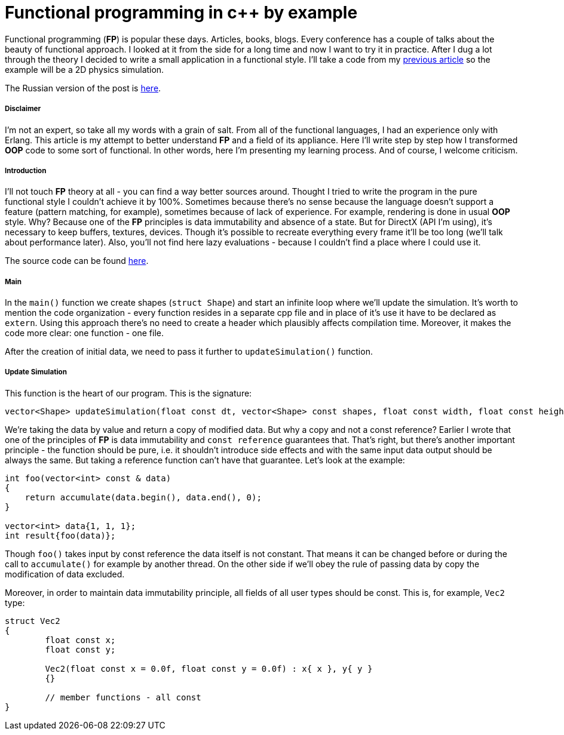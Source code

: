 = Functional programming in c++ by example
:hp-tags: c++, functional

Functional programming (*FP*) is popular these days. Articles, books, blogs. Every conference has a couple of talks about the beauty of functional approach. I looked at it from the side for a long time and now I want to try it in practice. After I dug a lot through the theory I decided to write a small application in a functional style. I'll take a code from my https://nikitablack.github.io/2017/02/02/Data-Oriented-Design-by-example.html[previous article] so the example will be a 2D physics simulation.

The Russian version of the post is https://habrahabr.ru/post/324518/[here].

===== Disclaimer

I'm not an expert, so take all my words with a grain of salt. From all of the functional languages, I had an experience only with Erlang. This article is my attempt to better understand *FP* and a field of its appliance. Here I'll write step by step how I transformed *OOP* code to some sort of functional. In other words, here I'm presenting my learning process. And of course, I welcome criticism.

===== Introduction

I'll not touch *FP* theory at all - you can find a way better sources around. Thought I tried to write the program in the pure functional style I couldn't achieve it by 100%. Sometimes because there's no sense because the language doesn't support a feature (pattern matching, for example), sometimes because of lack of experience. For example, rendering is done in usual *OOP* style. Why? Because one of the *FP* principles is data immutability and absence of a state. But for DirectX (API I'm using), it's necessary to keep buffers, textures, devices. Though it's possible to recreate everything every frame it'll be too long (we'll talk about performance later). Also, you'll not find here lazy evaluations - because I couldn't find a place where I could use it.

The source code can be found https://github.com/nikitablack/cpp-tests/tree/master/functional/almost_pure_functional[here].

===== Main

In the `main()` function we create shapes (`struct Shape`) and start an infinite loop where we'll update the simulation. It's worth to mention the code organization - every function resides in a separate cpp file and in place of it's use it have to be declared as `extern`. Using this approach there's no need to create a header which plausibly affects compilation time. Moreover, it makes the code more clear: one function - one file.

After the creation of initial data, we need to pass it further to `updateSimulation()` function.

===== Update Simulation

This function is the heart of our program. This is the signature:

[source,cpp]
----
vector<Shape> updateSimulation(float const dt, vector<Shape> const shapes, float const width, float const height);
----

We're taking the data by value and return a copy of modified data. But why a copy and not a const reference? Earlier I wrote that one of the principles of *FP* is data immutability and `const reference` guarantees that. That's right, but there's another important principle - the function should be pure, i.e. it shouldn't introduce side effects and with the same input data output should be always the same. But taking a reference function can't have that guarantee. Let's look at the example:

[source,cpp]
----
int foo(vector<int> const & data)
{
    return accumulate(data.begin(), data.end(), 0);
}

vector<int> data{1, 1, 1};
int result{foo(data)};
----

Though `foo()` takes input by const reference the data itself is not constant. That means it can be changed before or during the call to `accumulate()` for example by another thread. On the other side if we'll obey the rule of passing data by copy the modification of data excluded.

Moreover, in order to maintain data immutability principle, all fields of all user types should be const. This is, for example, `Vec2` type:

[source,cpp]
----
struct Vec2
{
	float const x;
	float const y;

	Vec2(float const x = 0.0f, float const y = 0.0f) : x{ x }, y{ y }
	{}

	// member functions - all const
}
----